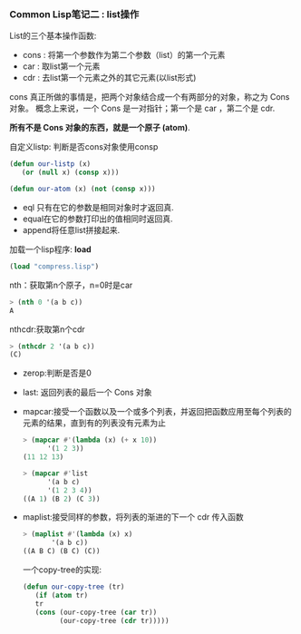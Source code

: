 *** Common Lisp笔记二 : list操作

  List的三个基本操作函数:
  - cons : 将第一个参数作为第二个参数（list）的第一个元素
  - car  : 取list第一个元素
  - cdr  : 去list第一个元素之外的其它元素(以list形式)

  cons 真正所做的事情是，把两个对象结合成一个有两部分的对象，称之为 Cons 对象。
  概念上来说，一个 Cons 是一对指针；第一个是 car ，第二个是 cdr.

  *所有不是 Cons 对象的东西，就是一个原子 (atom)*.

  自定义listp: 判断是否cons对象使用consp
  #+begin_src lisp
  (defun our-listp (x)
     (or (null x) (consp x)))

  (defun our-atom (x) (not (consp x)))
  #+end_src

  - eql 只有在它的参数是相同对象时才返回真.
  - equal在它的参数打印出的值相同时返回真.
  - append将任意list拼接起来.

  加载一个lisp程序: *load*
  #+begin_src lisp
  (load "compress.lisp")
  #+end_src

  nth：获取第n个原子，n=0时是car
  #+begin_src lisp
  > (nth 0 '(a b c))
  A
  #+end_src

  nthcdr:获取第n个cdr
  #+begin_src lisp
  > (nthcdr 2 '(a b c))
  (C)
  #+end_src

  - zerop:判断是否是0
  - last: 返回列表的最后一个 Cons 对象
  - mapcar:接受一个函数以及一个或多个列表，并返回把函数应用至每个列表的元素的结果，直到有的列表没有元素为止
    #+begin_src lisp
    > (mapcar #'(lambda (x) (+ x 10))
          '(1 2 3))
    (11 12 13)

    > (mapcar #'list
          '(a b c)
          '(1 2 3 4))
    ((A 1) (B 2) (C 3))
    #+end_src
  - maplist:接受同样的参数，将列表的渐进的下一个 cdr 传入函数
    #+begin_src lisp
    > (maplist #'(lambda (x) x)
           '(a b c))
    ((A B C) (B C) (C))
    #+end_src

   一个copy-tree的实现:
    #+begin_src lisp
    (defun our-copy-tree (tr)
       (if (atom tr)
       tr
       (cons (our-copy-tree (car tr))
             (our-copy-tree (cdr tr)))))
    #+end_src
